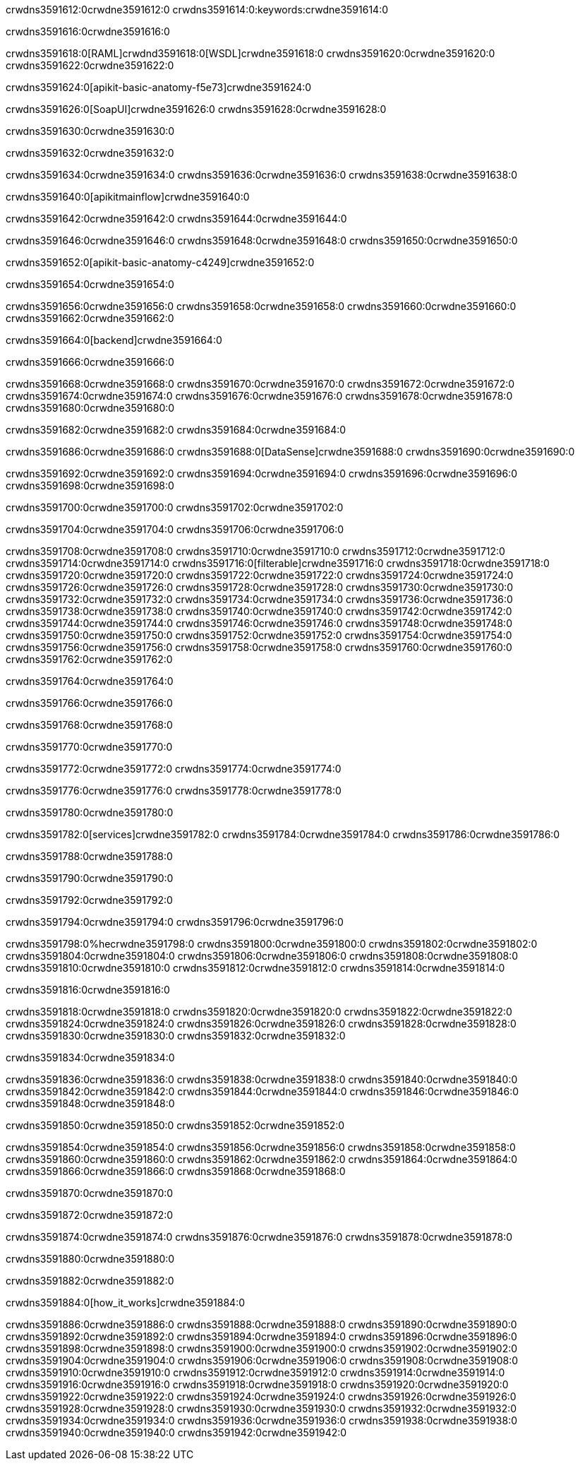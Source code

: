 crwdns3591612:0crwdne3591612:0
crwdns3591614:0:keywords:crwdne3591614:0

crwdns3591616:0crwdne3591616:0

crwdns3591618:0[RAML]crwdnd3591618:0[WSDL]crwdne3591618:0
crwdns3591620:0crwdne3591620:0
crwdns3591622:0crwdne3591622:0

crwdns3591624:0[apikit-basic-anatomy-f5e73]crwdne3591624:0

crwdns3591626:0[SoapUI]crwdne3591626:0 crwdns3591628:0crwdne3591628:0

crwdns3591630:0crwdne3591630:0

crwdns3591632:0crwdne3591632:0

crwdns3591634:0crwdne3591634:0
crwdns3591636:0crwdne3591636:0
crwdns3591638:0crwdne3591638:0

crwdns3591640:0[apikitmainflow]crwdne3591640:0

crwdns3591642:0crwdne3591642:0 crwdns3591644:0crwdne3591644:0

crwdns3591646:0crwdne3591646:0 crwdns3591648:0crwdne3591648:0 crwdns3591650:0crwdne3591650:0

crwdns3591652:0[apikit-basic-anatomy-c4249]crwdne3591652:0

crwdns3591654:0crwdne3591654:0

crwdns3591656:0crwdne3591656:0 crwdns3591658:0crwdne3591658:0 crwdns3591660:0crwdne3591660:0 crwdns3591662:0crwdne3591662:0

crwdns3591664:0[backend]crwdne3591664:0

crwdns3591666:0crwdne3591666:0

crwdns3591668:0crwdne3591668:0
crwdns3591670:0crwdne3591670:0
crwdns3591672:0crwdne3591672:0
crwdns3591674:0crwdne3591674:0
crwdns3591676:0crwdne3591676:0
crwdns3591678:0crwdne3591678:0
crwdns3591680:0crwdne3591680:0

crwdns3591682:0crwdne3591682:0 crwdns3591684:0crwdne3591684:0

crwdns3591686:0crwdne3591686:0 crwdns3591688:0[DataSense]crwdne3591688:0 crwdns3591690:0crwdne3591690:0

crwdns3591692:0crwdne3591692:0
crwdns3591694:0crwdne3591694:0
crwdns3591696:0crwdne3591696:0
crwdns3591698:0crwdne3591698:0

crwdns3591700:0crwdne3591700:0 crwdns3591702:0crwdne3591702:0

crwdns3591704:0crwdne3591704:0 crwdns3591706:0crwdne3591706:0 

crwdns3591708:0crwdne3591708:0
crwdns3591710:0crwdne3591710:0
crwdns3591712:0crwdne3591712:0
crwdns3591714:0crwdne3591714:0
crwdns3591716:0[filterable]crwdne3591716:0
crwdns3591718:0crwdne3591718:0
crwdns3591720:0crwdne3591720:0
crwdns3591722:0crwdne3591722:0
crwdns3591724:0crwdne3591724:0
crwdns3591726:0crwdne3591726:0
crwdns3591728:0crwdne3591728:0
crwdns3591730:0crwdne3591730:0
crwdns3591732:0crwdne3591732:0
crwdns3591734:0crwdne3591734:0
crwdns3591736:0crwdne3591736:0
crwdns3591738:0crwdne3591738:0
crwdns3591740:0crwdne3591740:0
crwdns3591742:0crwdne3591742:0
crwdns3591744:0crwdne3591744:0
crwdns3591746:0crwdne3591746:0
crwdns3591748:0crwdne3591748:0
crwdns3591750:0crwdne3591750:0
crwdns3591752:0crwdne3591752:0
crwdns3591754:0crwdne3591754:0
crwdns3591756:0crwdne3591756:0
crwdns3591758:0crwdne3591758:0
crwdns3591760:0crwdne3591760:0
crwdns3591762:0crwdne3591762:0

crwdns3591764:0crwdne3591764:0

crwdns3591766:0crwdne3591766:0

crwdns3591768:0crwdne3591768:0

crwdns3591770:0crwdne3591770:0

crwdns3591772:0crwdne3591772:0 crwdns3591774:0crwdne3591774:0

crwdns3591776:0crwdne3591776:0 crwdns3591778:0crwdne3591778:0

crwdns3591780:0crwdne3591780:0

crwdns3591782:0[services]crwdne3591782:0 crwdns3591784:0crwdne3591784:0 crwdns3591786:0crwdne3591786:0

crwdns3591788:0crwdne3591788:0

crwdns3591790:0crwdne3591790:0

crwdns3591792:0crwdne3591792:0

crwdns3591794:0crwdne3591794:0 crwdns3591796:0crwdne3591796:0

crwdns3591798:0%hecrwdne3591798:0
crwdns3591800:0crwdne3591800:0
crwdns3591802:0crwdne3591802:0
crwdns3591804:0crwdne3591804:0
crwdns3591806:0crwdne3591806:0
crwdns3591808:0crwdne3591808:0
crwdns3591810:0crwdne3591810:0
crwdns3591812:0crwdne3591812:0
crwdns3591814:0crwdne3591814:0

crwdns3591816:0crwdne3591816:0

crwdns3591818:0crwdne3591818:0
crwdns3591820:0crwdne3591820:0
crwdns3591822:0crwdne3591822:0
crwdns3591824:0crwdne3591824:0
crwdns3591826:0crwdne3591826:0
crwdns3591828:0crwdne3591828:0
crwdns3591830:0crwdne3591830:0
crwdns3591832:0crwdne3591832:0

crwdns3591834:0crwdne3591834:0

crwdns3591836:0crwdne3591836:0 crwdns3591838:0crwdne3591838:0
crwdns3591840:0crwdne3591840:0
crwdns3591842:0crwdne3591842:0
crwdns3591844:0crwdne3591844:0
crwdns3591846:0crwdne3591846:0 crwdns3591848:0crwdne3591848:0

crwdns3591850:0crwdne3591850:0 crwdns3591852:0crwdne3591852:0

crwdns3591854:0crwdne3591854:0
crwdns3591856:0crwdne3591856:0
crwdns3591858:0crwdne3591858:0
crwdns3591860:0crwdne3591860:0
crwdns3591862:0crwdne3591862:0
crwdns3591864:0crwdne3591864:0
crwdns3591866:0crwdne3591866:0
crwdns3591868:0crwdne3591868:0

crwdns3591870:0crwdne3591870:0

crwdns3591872:0crwdne3591872:0

crwdns3591874:0crwdne3591874:0 crwdns3591876:0crwdne3591876:0 crwdns3591878:0crwdne3591878:0

crwdns3591880:0crwdne3591880:0

crwdns3591882:0crwdne3591882:0

crwdns3591884:0[how_it_works]crwdne3591884:0

crwdns3591886:0crwdne3591886:0 crwdns3591888:0crwdne3591888:0
crwdns3591890:0crwdne3591890:0 crwdns3591892:0crwdne3591892:0
crwdns3591894:0crwdne3591894:0 crwdns3591896:0crwdne3591896:0
crwdns3591898:0crwdne3591898:0 crwdns3591900:0crwdne3591900:0 crwdns3591902:0crwdne3591902:0
crwdns3591904:0crwdne3591904:0 crwdns3591906:0crwdne3591906:0
crwdns3591908:0crwdne3591908:0 crwdns3591910:0crwdne3591910:0 crwdns3591912:0crwdne3591912:0
crwdns3591914:0crwdne3591914:0 crwdns3591916:0crwdne3591916:0 crwdns3591918:0crwdne3591918:0
crwdns3591920:0crwdne3591920:0 crwdns3591922:0crwdne3591922:0
crwdns3591924:0crwdne3591924:0 crwdns3591926:0crwdne3591926:0
crwdns3591928:0crwdne3591928:0 crwdns3591930:0crwdne3591930:0
crwdns3591932:0crwdne3591932:0 crwdns3591934:0crwdne3591934:0
crwdns3591936:0crwdne3591936:0 crwdns3591938:0crwdne3591938:0
crwdns3591940:0crwdne3591940:0 crwdns3591942:0crwdne3591942:0